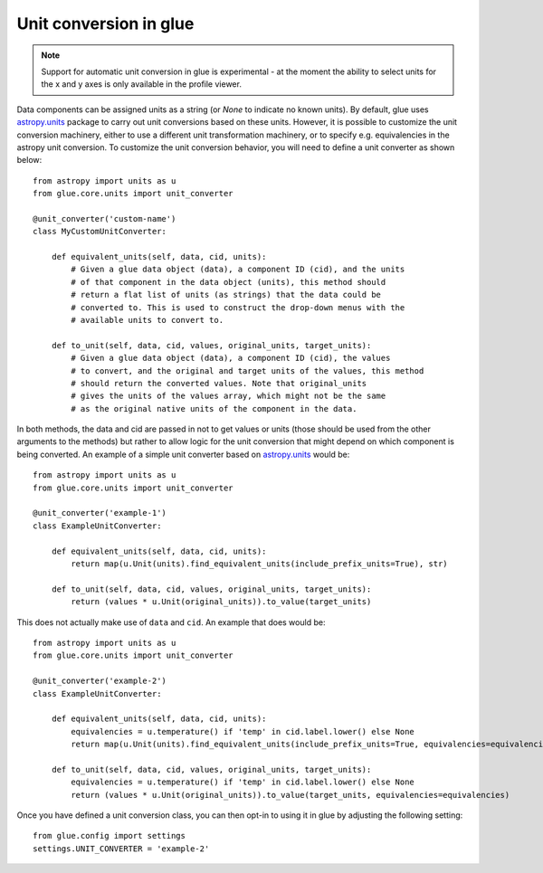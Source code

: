 Unit conversion in glue
=======================

.. note:: Support for automatic unit conversion in glue is experimental - at the moment
          the ability to select units for the x and y axes is only available in the profile viewer.

Data components can be assigned units as a string (or `None` to indicate no known units).
By default, glue uses `astropy.units <https://docs.astropy.org/en/stable/units/index.html>`_ package
to carry out unit conversions based on these units. However, it is possible to customize the
unit conversion machinery, either to use a different unit transformation machinery, or to specify
e.g. equivalencies in the astropy unit conversion. To customize the unit conversion behavior, you
will need to define a unit converter as shown below::

    from astropy import units as u
    from glue.core.units import unit_converter

    @unit_converter('custom-name')
    class MyCustomUnitConverter:

        def equivalent_units(self, data, cid, units):
            # Given a glue data object (data), a component ID (cid), and the units
            # of that component in the data object (units), this method should
            # return a flat list of units (as strings) that the data could be
            # converted to. This is used to construct the drop-down menus with the
            # available units to convert to.

        def to_unit(self, data, cid, values, original_units, target_units):
            # Given a glue data object (data), a component ID (cid), the values
            # to convert, and the original and target units of the values, this method
            # should return the converted values. Note that original_units
            # gives the units of the values array, which might not be the same
            # as the original native units of the component in the data.

In both methods, the data and cid are passed in not to get values or units (those should be
used from the other arguments to the methods) but rather to allow logic for the unit
conversion that might depend on which component is being converted. An example of
a simple unit converter based on `astropy.units`_ would be::

    from astropy import units as u
    from glue.core.units import unit_converter

    @unit_converter('example-1')
    class ExampleUnitConverter:

        def equivalent_units(self, data, cid, units):
            return map(u.Unit(units).find_equivalent_units(include_prefix_units=True), str)

        def to_unit(self, data, cid, values, original_units, target_units):
            return (values * u.Unit(original_units)).to_value(target_units)

This does not actually make use of ``data`` and ``cid``. An example that does would be::

    from astropy import units as u
    from glue.core.units import unit_converter

    @unit_converter('example-2')
    class ExampleUnitConverter:

        def equivalent_units(self, data, cid, units):
            equivalencies = u.temperature() if 'temp' in cid.label.lower() else None
            return map(u.Unit(units).find_equivalent_units(include_prefix_units=True, equivalencies=equivalencies), str)

        def to_unit(self, data, cid, values, original_units, target_units):
            equivalencies = u.temperature() if 'temp' in cid.label.lower() else None
            return (values * u.Unit(original_units)).to_value(target_units, equivalencies=equivalencies)

Once you have defined a unit conversion class, you can then opt-in to using it in glue by adjusting
the following setting::

    from glue.config import settings
    settings.UNIT_CONVERTER = 'example-2'
